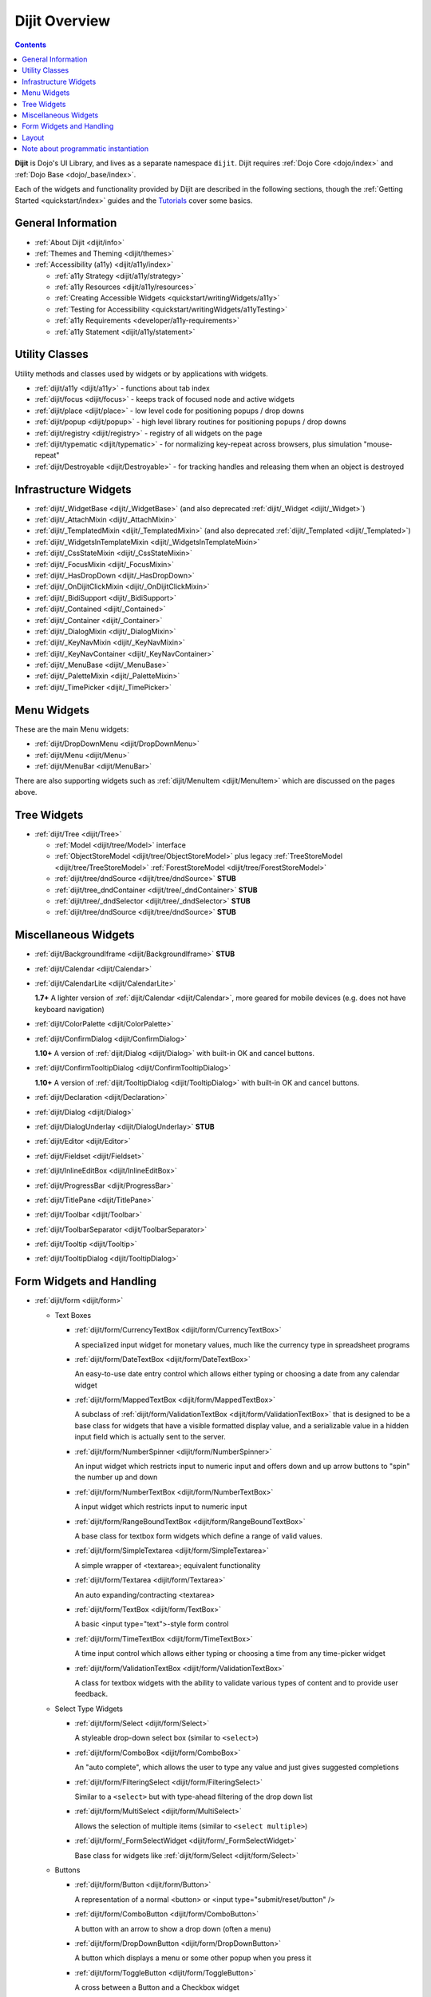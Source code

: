 .. _dijit/index:

==============
Dijit Overview
==============

.. contents ::
   :depth: 2

**Dijit** is Dojo's UI Library, and lives as a separate namespace ``dijit``. Dijit requires :ref:`Dojo Core <dojo/index>` and :ref:`Dojo Base <dojo/_base/index>`.

Each of the widgets and functionality provided by Dijit are described in the following sections, though the
:ref:`Getting Started <quickstart/index>` guides and the `Tutorials <http://dojotoolkit.org/documentation/>`_ cover some basics.

General Information
===================

* :ref:`About Dijit <dijit/info>`

* :ref:`Themes and Theming <dijit/themes>`

* :ref:`Accessibility (a11y) <dijit/a11y/index>`

  * :ref:`a11y Strategy <dijit/a11y/strategy>`

  * :ref:`a11y Resources <dijit/a11y/resources>`

  * :ref:`Creating Accessible Widgets <quickstart/writingWidgets/a11y>`

  * :ref:`Testing for Accessibility <quickstart/writingWidgets/a11yTesting>`

  * :ref:`a11y Requirements <developer/a11y-requirements>`

  * :ref:`a11y Statement <dijit/a11y/statement>`

Utility Classes
===============

Utility methods and classes used by widgets or by applications with widgets.

* :ref:`dijit/a11y <dijit/a11y>` - functions about tab index

* :ref:`dijit/focus <dijit/focus>` - keeps track of focused node and active widgets

* :ref:`dijit/place <dijit/place>` - low level code for positioning popups / drop downs

* :ref:`dijit/popup <dijit/popup>` - high level library routines for positioning popups / drop downs

* :ref:`dijit/registry <dijit/registry>` - registry of all widgets on the page

* :ref:`dijit/typematic <dijit/typematic>` - for normalizing key-repeat across browsers, plus simulation "mouse-repeat"

* :ref:`dijit/Destroyable <dijit/Destroyable>` - for tracking handles and releasing them when an object is destroyed

Infrastructure Widgets
======================

* :ref:`dijit/_WidgetBase <dijit/_WidgetBase>` (and also deprecated :ref:`dijit/_Widget <dijit/_Widget>`)

* :ref:`dijit/_AttachMixin <dijit/_AttachMixin>`

* :ref:`dijit/_TemplatedMixin <dijit/_TemplatedMixin>` (and also deprecated :ref:`dijit/_Templated <dijit/_Templated>`)

* :ref:`dijit/_WidgetsInTemplateMixin <dijit/_WidgetsInTemplateMixin>`

* :ref:`dijit/_CssStateMixin <dijit/_CssStateMixin>`

* :ref:`dijit/_FocusMixin <dijit/_FocusMixin>`

* :ref:`dijit/_HasDropDown <dijit/_HasDropDown>`

* :ref:`dijit/_OnDijitClickMixin <dijit/_OnDijitClickMixin>`

* :ref:`dijit/_BidiSupport <dijit/_BidiSupport>`

* :ref:`dijit/_Contained <dijit/_Contained>`

* :ref:`dijit/_Container <dijit/_Container>`

* :ref:`dijit/_DialogMixin <dijit/_DialogMixin>`

* :ref:`dijit/_KeyNavMixin <dijit/_KeyNavMixin>`

* :ref:`dijit/_KeyNavContainer <dijit/_KeyNavContainer>`

* :ref:`dijit/_MenuBase <dijit/_MenuBase>`

* :ref:`dijit/_PaletteMixin <dijit/_PaletteMixin>`

* :ref:`dijit/_TimePicker <dijit/_TimePicker>`

Menu Widgets
============
These are the main Menu widgets:

* :ref:`dijit/DropDownMenu <dijit/DropDownMenu>`

* :ref:`dijit/Menu <dijit/Menu>`

* :ref:`dijit/MenuBar <dijit/MenuBar>`

There are also supporting widgets such as :ref:`dijit/MenuItem <dijit/MenuItem>` which are discussed on the pages above.

Tree Widgets
============
* :ref:`dijit/Tree <dijit/Tree>`

  * :ref:`Model <dijit/tree/Model>` interface

  * :ref:`ObjectStoreModel <dijit/tree/ObjectStoreModel>` plus legacy :ref:`TreeStoreModel <dijit/tree/TreeStoreModel>`
    :ref:`ForestStoreModel <dijit/tree/ForestStoreModel>`

  * :ref:`dijit/tree/dndSource <dijit/tree/dndSource>` **STUB**

  * :ref:`dijit/tree_dndContainer <dijit/tree/_dndContainer>` **STUB**

  * :ref:`dijit/tree/_dndSelector <dijit/tree/_dndSelector>` **STUB**

  * :ref:`dijit/tree/dndSource <dijit/tree/dndSource>` **STUB**

Miscellaneous Widgets
=====================

* :ref:`dijit/BackgroundIframe <dijit/BackgroundIframe>` **STUB**

* :ref:`dijit/Calendar <dijit/Calendar>`

* :ref:`dijit/CalendarLite <dijit/CalendarLite>`

  **1.7+** A lighter version of :ref:`dijit/Calendar <dijit/Calendar>`, more geared for mobile devices (e.g. does not 
  have keyboard navigation)

* :ref:`dijit/ColorPalette <dijit/ColorPalette>`

* :ref:`dijit/ConfirmDialog <dijit/ConfirmDialog>`

  **1.10+** A version of :ref:`dijit/Dialog <dijit/Dialog>` with built-in OK and cancel buttons.

* :ref:`dijit/ConfirmTooltipDialog <dijit/ConfirmTooltipDialog>`

  **1.10+** A version of :ref:`dijit/TooltipDialog <dijit/TooltipDialog>` with built-in OK and cancel buttons.

* :ref:`dijit/Declaration <dijit/Declaration>`

* :ref:`dijit/Dialog <dijit/Dialog>`

* :ref:`dijit/DialogUnderlay <dijit/DialogUnderlay>` **STUB**

* :ref:`dijit/Editor <dijit/Editor>`

* :ref:`dijit/Fieldset <dijit/Fieldset>`

* :ref:`dijit/InlineEditBox <dijit/InlineEditBox>`

* :ref:`dijit/ProgressBar <dijit/ProgressBar>`

* :ref:`dijit/TitlePane <dijit/TitlePane>`

* :ref:`dijit/Toolbar <dijit/Toolbar>`

* :ref:`dijit/ToolbarSeparator <dijit/ToolbarSeparator>`

* :ref:`dijit/Tooltip <dijit/Tooltip>`

* :ref:`dijit/TooltipDialog <dijit/TooltipDialog>`

Form Widgets and Handling
=========================

* :ref:`dijit/form <dijit/form>`

  * Text Boxes

    * :ref:`dijit/form/CurrencyTextBox <dijit/form/CurrencyTextBox>`

      A specialized input widget for monetary values, much like the currency type in spreadsheet programs

    * :ref:`dijit/form/DateTextBox <dijit/form/DateTextBox>`

      An easy-to-use date entry control which allows either typing or choosing a date from any calendar widget

    * :ref:`dijit/form/MappedTextBox <dijit/form/MappedTextBox>`

      A subclass of :ref:`dijit/form/ValidationTextBox <dijit/form/ValidationTextBox>` that is designed to be a base
      class for widgets that have a visible formatted display value, and a serializable value in a hidden input field
      which is actually sent to the server.

    * :ref:`dijit/form/NumberSpinner <dijit/form/NumberSpinner>`

      An input widget which restricts input to numeric input and offers down and up arrow buttons to "spin" the number
      up and down

    * :ref:`dijit/form/NumberTextBox <dijit/form/NumberTextBox>`

      A input widget which restricts input to numeric input

    * :ref:`dijit/form/RangeBoundTextBox <dijit/form/RangeBoundTextBox>`

      A base class for textbox form widgets which define a range of valid values.

    * :ref:`dijit/form/SimpleTextarea <dijit/form/SimpleTextarea>`

      A simple wrapper of <textarea>; equivalent functionality

    * :ref:`dijit/form/Textarea <dijit/form/Textarea>`

      An auto expanding/contracting <textarea>

    * :ref:`dijit/form/TextBox <dijit/form/TextBox>`

      A basic <input type="text">-style form control

    * :ref:`dijit/form/TimeTextBox <dijit/form/TimeTextBox>`

      A time input control which allows either typing or choosing a time from any time-picker widget

    * :ref:`dijit/form/ValidationTextBox <dijit/form/ValidationTextBox>`

      A class for textbox widgets with the ability to validate various types of content and to provide user feedback.

  * Select Type Widgets

    * :ref:`dijit/form/Select <dijit/form/Select>`

      A styleable drop-down select box (similar to ``<select>``)

    * :ref:`dijit/form/ComboBox <dijit/form/ComboBox>`

      An "auto complete", which allows the user to type any value and just gives suggested completions

    * :ref:`dijit/form/FilteringSelect <dijit/form/FilteringSelect>`

      Similar to a ``<select>`` but with type-ahead filtering of the drop down list

    * :ref:`dijit/form/MultiSelect <dijit/form/MultiSelect>`

      Allows the selection of multiple items (similar to ``<select multiple>``)

    * :ref:`dijit/form/_FormSelectWidget <dijit/form/_FormSelectWidget>`

      Base class for widgets like :ref:`dijit/form/Select <dijit/form/Select>`


  * Buttons

    * :ref:`dijit/form/Button <dijit/form/Button>`

      A representation of a normal <button> or <input type="submit/reset/button" />

    * :ref:`dijit/form/ComboButton <dijit/form/ComboButton>`

      A button with an arrow to show a drop down (often a menu)

    * :ref:`dijit/form/DropDownButton <dijit/form/DropDownButton>`

      A button which displays a menu or some other popup when you press it

    * :ref:`dijit/form/ToggleButton <dijit/form/ToggleButton>`

      A cross between a Button and a Checkbox widget

  * Slider

    * :ref:`dijit/form/HorizontalRule <dijit/form/HorizontalRule>`

      Horizontal ruler to use with a :ref:`dijit/form/HorizontalSlider <dijit/form/HorizontalSlider>`.

    * :ref:`dijit/form/HorizontalRuleLabels <dijit/form/HorizontalRuleLabels>`

      Horizontal ruler labels to use with a :ref:`dijit/form/HorizontalSlider <dijit/form/HorizontalSlider>`.

    * :ref:`dijit/form/HorizontalSlider <dijit/form/HorizontalSlider>`

      A scale with a handle you can drag left or right to select a value.

    * :ref:`dijit/form/VerticalRule <dijit/form/VerticalRule>`

      Vertical ruler to use with a :ref:`dijit/form/VerticalSlider <dijit/form/VerticalSlider>`.

    * :ref:`dijit/form/VerticalRuleLabels <dijit/form/VerticalRuleLabels>`

      Vertical ruler labels to use with a :ref:`dijit/form/VerticalSlider <dijit/form/VerticalSlider>`.

    * :ref:`dijit/form/VerticalSlider <dijit/form/VerticalSlider>`

      A vertical scale with a handle you can drag up or down to select a value.

  * Other form widgets

    * :ref:`dijit/form/CheckBox <dijit/form/CheckBox>`

      Nearly the same as an HTML checkbox, but with fancy styling

    * :ref:`dijit/form/Form <dijit/form/Form>`

      Corresponds to a <form> itself; wraps other widgets

    * :ref:`dijit/form/RadioButton <dijit/form/RadioButton>`

      To select one choice from a list

  * Base classes and mixins

    * :ref:`dijit/form/_FormWidget <dijit/form/_FormWidget>`

      Base class for all form widgets

    * :ref:`dijit/form/_FormValueWidget <dijit/form/_FormValueWidget>`

      Base class for form widgets with a value

    * :ref:`dijit/form/_FormValueMixin <dijit/form/_FormValueMixin>`

    * :ref:`dijit/form/_FormWidgetMixin <dijit/form/_FormWidgetMixin>`

    * :ref:`dijit/form/_ListBase <dijit/form/_ListBase>` **STUB**

    * :ref:`dijit/form/_ListMouseMixin <dijit/form/_ListMouseMixin>` **STUB**

Layout
======

* :ref:`dijit/layout <dijit/layout>`

  * :ref:`dijit/layout/_LayoutWidget <dijit/layout/_LayoutWidget>`

  * :ref:`dijit/layout/AccordionContainer <dijit/layout/AccordionContainer>`

  * :ref:`dijit/layout/BorderContainer <dijit/layout/BorderContainer>`

  * :ref:`dijit/layout/ContentPane <dijit/layout/ContentPane>`

  * :ref:`dijit/layout/LinkPane <dijit/layout/LinkPane>`

  * :ref:`dijit/layout/StackContainer <dijit/layout/StackContainer>`

  * :ref:`dijit/layout/TabContainer <dijit/layout/TabContainer>`

  * :ref:`dijit/layout/utils <dijit/layout/utils>` **STUB**

  * :ref:`dijit/layout/StackController <dijit/layout/StackController>`

  * :ref:`dijit/layout/TabController <dijit/layout/TabController>`

Note about programmatic instantiation
=====================================

For most of the Dijit widgets, you can provide a ``refNode`` which is a placeholder to position your node. Beware that
any attribute set on it (form action, input value, etc.) won't be taken into account.  If you want to degrade nicely and
have a non-JS compatible version of your site and avoid duplicating attributes on controls and on instantiation, you
should use :ref:`parser.instantiate() <dojo/parser>`:

.. js ::

  require(["dojo/parser", "dojo/dom", "dijit/form/ValidationTextBox"], function(parser, dom, ValidationTextBox){
    var myNode = dom.byId("myNode");
    // All attributes of myNode will be preserved in the widget
    parser.instantiate([ myNode ], {
      data-dojo-type: "dijit/form/ValidationTextBox",
      dojoSpecificAttr1: value,
      dojoSpecificAttr2: value
    });
  });
